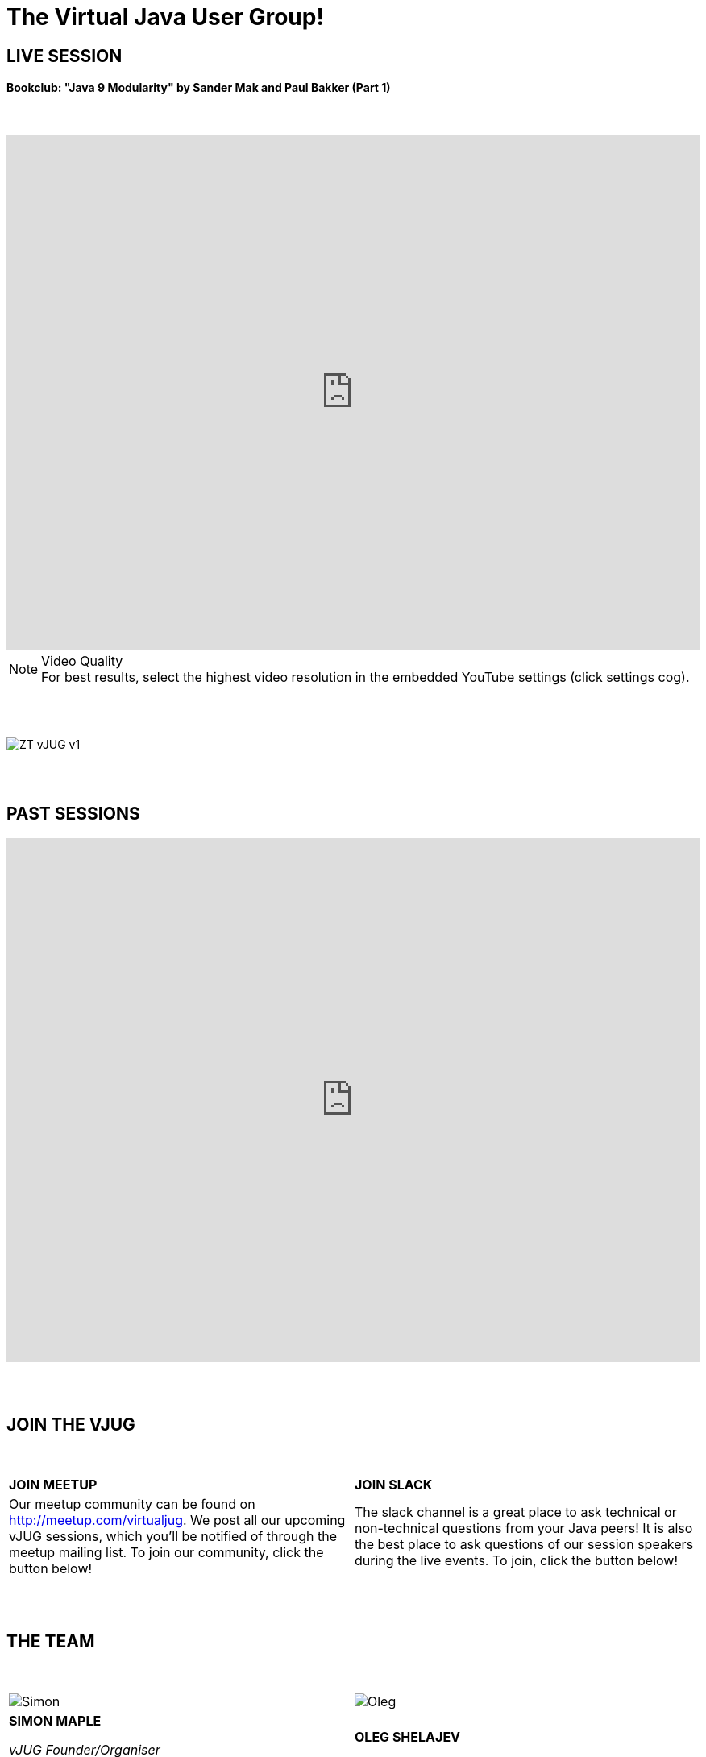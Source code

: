 = The Virtual Java User Group!
:page-title: Virtual JUG
:page-description: The Virtual JUG's website and blog
:icons: font

== LIVE SESSION

==== Bookclub: "Java 9 Modularity" by Sander Mak and Paul Bakker (Part 1)

{nbsp} +

video::eezSlcpp3OI[youtube, width=100%, height=640]

.Video Quality
[NOTE]
For best results, select the highest video resolution in the embedded YouTube settings (click settings cog).

{nbsp} +
{nbsp} +

image::images/ZT-vJUG-v1.png[align="center"]

{nbsp} +
{nbsp} +

== PAST SESSIONS
++++
<iframe src='https://cdn.knightlab.com/libs/timeline3/latest/embed/index.html?source=1vdgZM9XIPUlDGURN9uABC7cILvuIfpyEOurETMjOloY&font=OpenSans-GentiumBook&lang=en&start_at_end=true&initial_zoom=2&height=650' width='100%' height='650' webkitallowfullscreen mozallowfullscreen allowfullscreen frameborder='0'></iframe>
++++

{nbsp} +
{nbsp} +

== JOIN THE VJUG

{nbsp} +

[cols="2*^" frame="none" grid="none"]
|===

| *JOIN MEETUP* | *JOIN SLACK*

| Our meetup community can be found on http://meetup.com/virtualjug. We post all our upcoming vJUG sessions, which you'll be notified of through the meetup mailing list. To join our community, click the button below!| The slack channel is a great place to ask technical or non-technical questions from your Java peers! It is also the best place to ask questions of our session speakers during the live events. To join, click the button below!

|===

{nbsp} +
{nbsp} +

== THE TEAM

{nbsp} +

[cols="2*^" frame="none" grid="none"]
|===

| image:images/Simon.jpg[] | image:images/Oleg.jpg[]

| *SIMON MAPLE*

_vJUG Founder/Organiser_

Simon is the Director of Developer Relations at ZeroTurnaround, a Java Champion since 2014, JavaOne Rockstar speaker in 2014, Duke’s Choice award winner, Virtual JUG founder and organiser, London Java Community co-leader and RebelLabs author. He is an experienced speaker, having presented at JavaOne, JavaZone, Jfokus, DevoxxUK, DevoxxFR, JavaLand, JMaghreb and many more including many JUG tours. His passion is around user groups and communities. When not traveling, Simon enjoys spending quality time with his family, cooking and eating great food.

icon:twitter[link="http://twitter.com/sjmaple"] icon:envelope[link="mailto:sjmaple@gmail.com"] icon:linkedin[link="https://www.linkedin.com/in/simonmaple"]

| *OLEG SHELAJEV*

_vJUG Organiser_

Oleg Šelajev is a Developer Advocate. He spends his time testing, coding, writing, giving conference talks, crafting blogposts and reports. Oleg is a part-time lecturer at the University of Tartu and enjoys speaking and participating in Java/JVM development conferences such as JavaOne, GeeCON, DevoxxFR, GeekOut UK and others. In his free time, Oleg plays chess at a semi-grandmaster level, loves puzzles and solving all kinds of problems.

icon:twitter[link="http://twitter.com/shelajev"] icon:envelope[link="mailto:"] icon:linkedin[link="https://www.linkedin.com/in/shelajev"]

|===

{nbsp} +
